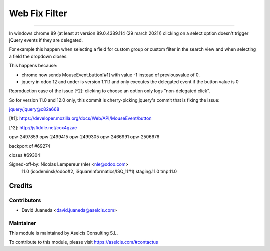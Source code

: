 ==============
Web Fix Filter
==============

.. image:: https://img.shields.io/static/v1.svg?label=license&message=LGPL%20v3&color=blue
   :target: https://www.gnu.org/licenses/lgpl-3.0
   :alt: License: LGPL v3

.. image:: https://img.shields.io/static/v1.svg?label=maturity&message=Stable&color=green
   :target: https://aselcis.com
   :alt: Maturity: Beta

.. image:: https://img.shields.io/static/v1.svg?label=Odoo&message=Commit&color=violet
   :target: https://github.com/odoo/odoo/commit/7308274ac82c02b4d384380e6b4aeefd960d6838
   :alt: Odoo: Commit
---------------------


In windows chrome 89 (at least at version 89.0.4389.114 (29 march 2021))
clicking on a select option doesn't trigger jQuery events if they are
delegated.

For example this happen when selecting a field for custom group or
custom filter in the search view and when selecting a field the dropdown
closes.

This happens because:

- chrome now sends MouseEvent.button[#1] with value -1 instead of
  previousvalue of 0.

- jquery in odoo 12 and under is version 1.11.1 and only executes the
  delegated event if the button value is 0

Reproduction case of the issue [^2]: clicking to choose an option only
logs "non-delegated click".

So for version 11.0 and 12.0 only, this commit is cherry-picking
jquery's commit that is fixing the issue:

jquery/jquery@c82a668

[#1]: https://developer.mozilla.org/docs/Web/API/MouseEvent/button

[^2]: http://jsfiddle.net/cox4gzae

opw-2497859
opw-2499415
opw-2499305
opw-2466991
opw-2506676

backport of #69274

closes #69304

Signed-off-by: Nicolas Lempereur (nle) <nle@odoo.com>
 11.0 (icodeminsk/odoo#2, iSquareInformatics/ISQ_11#1) staging.11.0 tmp.11.0

Credits
=======

Contributors
------------

* David Juaneda <david.juaneda@aselcis.com>

Maintainer
----------

.. image:: https://aselcis.com/git-logo.png
   :alt: Aselcis Consulting S.L
   :target: https://aselcis.com

This module is maintained by Aselcis Consulting S.L.

To contribute to this module, please visit https://aselcis.com/#contactus